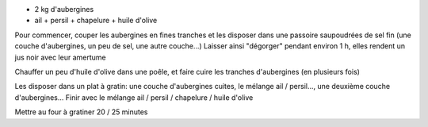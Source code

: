 .. title: Gratin d'Aubergines
.. slug: gratin-daubergines
.. date: 2016-09-18 17:50:18 UTC+02:00
.. tags: 
.. category: 
.. link: 
.. description: 
.. type: text

* 2 kg d'aubergines
* ail + persil + chapelure + huile d'olive


Pour commencer, couper les aubergines en fines tranches et les disposer dans une
passoire saupoudrées de sel fin (une couche d'aubergines, un peu de sel, une autre couche...)
Laisser ainsi "dégorger" pendant environ 1 h, elles rendent un jus noir avec leur amertume

Chauffer un peu d'huile d'olive dans une poêle, et faire cuire les tranches d'aubergines (en plusieurs fois)

Les disposer dans un plat à gratin:
une couche d'aubergines cuites,
le mélange ail / persil...,
une deuxième couche d'aubergines...
Finir avec le mélange ail / persil / chapelure / huile d'olive


Mettre au four à gratiner 20 / 25 minutes
